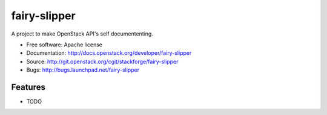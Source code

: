 ===============================
fairy-slipper
===============================

A project to make OpenStack API's self documententing.

* Free software: Apache license
* Documentation: http://docs.openstack.org/developer/fairy-slipper
* Source: http://git.openstack.org/cgit/stackforge/fairy-slipper
* Bugs: http://bugs.launchpad.net/fairy-slipper

Features
--------

* TODO
